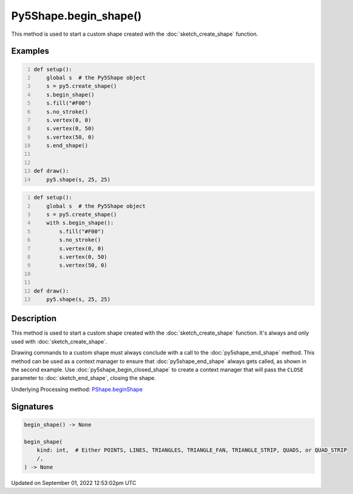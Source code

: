 Py5Shape.begin_shape()
======================

This method is used to start a custom shape created with the :doc:`sketch_create_shape` function.

Examples
--------

.. raw:: html

    <div class="example-table">

.. raw:: html

    <div class="example-row"><div class="example-cell-image">

.. raw:: html

    </div><div class="example-cell-code">

.. code:: python
    :number-lines:

    def setup():
        global s  # the Py5Shape object
        s = py5.create_shape()
        s.begin_shape()
        s.fill("#F00")
        s.no_stroke()
        s.vertex(0, 0)
        s.vertex(0, 50)
        s.vertex(50, 0)
        s.end_shape()


    def draw():
        py5.shape(s, 25, 25)

.. raw:: html

    </div></div>

.. raw:: html

    <div class="example-row"><div class="example-cell-image">

.. raw:: html

    </div><div class="example-cell-code">

.. code:: python
    :number-lines:

    def setup():
        global s  # the Py5Shape object
        s = py5.create_shape()
        with s.begin_shape():
            s.fill("#F00")
            s.no_stroke()
            s.vertex(0, 0)
            s.vertex(0, 50)
            s.vertex(50, 0)


    def draw():
        py5.shape(s, 25, 25)

.. raw:: html

    </div></div>

.. raw:: html

    </div>

Description
-----------

This method is used to start a custom shape created with the :doc:`sketch_create_shape` function. It's always and only used with :doc:`sketch_create_shape`.

Drawing commands to a custom shape must always conclude with a call to the :doc:`py5shape_end_shape` method. This method can be used as a context manager to ensure that :doc:`py5shape_end_shape` always gets called, as shown in the second example. Use :doc:`py5shape_begin_closed_shape` to create a context manager that will pass the ``CLOSE`` parameter to :doc:`sketch_end_shape`, closing the shape.

Underlying Processing method: `PShape.beginShape <https://processing.org/reference/PShape_beginShape_.html>`_

Signatures
----------

.. code:: python

    begin_shape() -> None

    begin_shape(
        kind: int,  # Either POINTS, LINES, TRIANGLES, TRIANGLE_FAN, TRIANGLE_STRIP, QUADS, or QUAD_STRIP
        /,
    ) -> None
Updated on September 01, 2022 12:53:02pm UTC

